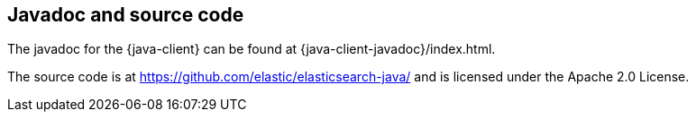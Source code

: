 [[java-client-javadoc]]
== Javadoc and source code

The javadoc for the {java-client} can be found at {java-client-javadoc}/index.html.

The source code is at https://github.com/elastic/elasticsearch-java/ and is licensed under the Apache 2.0 License.
